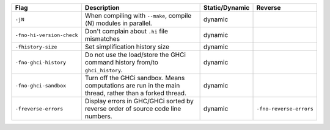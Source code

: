 .. This file is generated by utils/mkUserGuidePart

+----------------------------------------------------+------------------------------------------------------------------------------------------------------+--------------------------------+----------------------------------------------------+
| Flag                                               | Description                                                                                          | Static/Dynamic                 | Reverse                                            |
+====================================================+======================================================================================================+================================+====================================================+
| ``-jN``                                            | When compiling with ``--make``, compile ⟨N⟩ modules in parallel.                                     | dynamic                        |                                                    |
+----------------------------------------------------+------------------------------------------------------------------------------------------------------+--------------------------------+----------------------------------------------------+
| ``-fno-hi-version-check``                          | Don't complain about ``.hi`` file mismatches                                                         | dynamic                        |                                                    |
+----------------------------------------------------+------------------------------------------------------------------------------------------------------+--------------------------------+----------------------------------------------------+
| ``-fhistory-size``                                 | Set simplification history size                                                                      | dynamic                        |                                                    |
+----------------------------------------------------+------------------------------------------------------------------------------------------------------+--------------------------------+----------------------------------------------------+
| ``-fno-ghci-history``                              | Do not use the load/store the GHCi command history from/to ``ghci_history``.                         | dynamic                        |                                                    |
+----------------------------------------------------+------------------------------------------------------------------------------------------------------+--------------------------------+----------------------------------------------------+
| ``-fno-ghci-sandbox``                              | Turn off the GHCi sandbox. Means computations are run in the main thread, rather than a forked       | dynamic                        |                                                    |
|                                                    | thread.                                                                                              |                                |                                                    |
+----------------------------------------------------+------------------------------------------------------------------------------------------------------+--------------------------------+----------------------------------------------------+
| ``-freverse-errors``                               | Display errors in GHC/GHCi sorted by reverse order of source code line numbers.                      | dynamic                        | ``-fno-reverse-errors``                            |
+----------------------------------------------------+------------------------------------------------------------------------------------------------------+--------------------------------+----------------------------------------------------+

